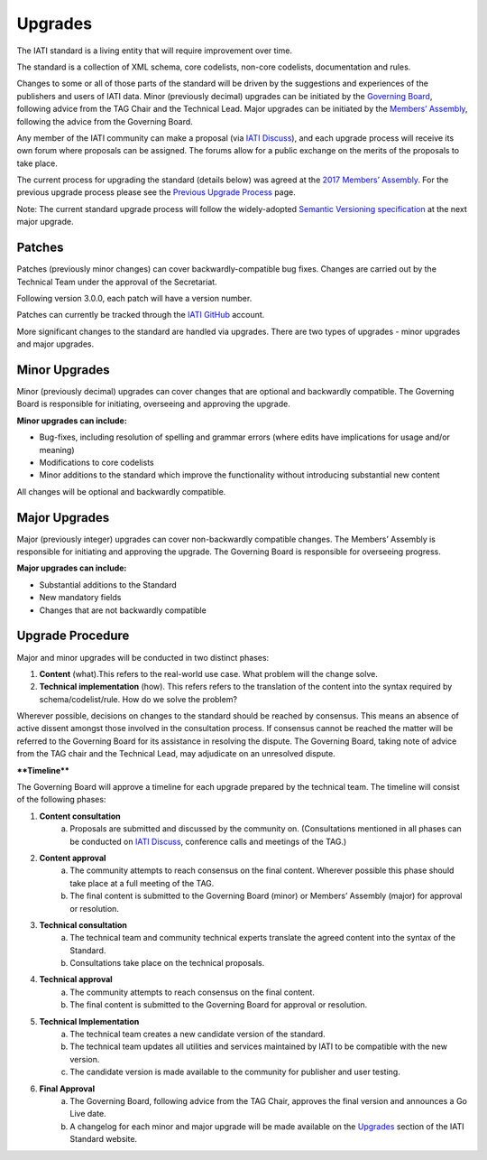 Upgrades
========

The IATI standard is a living entity that will require improvement over time.

The standard is a collection of XML schema, core codelists, non-core codelists, documentation and rules.

Changes to some or all of those parts of the standard will be driven by the suggestions and experiences of the publishers and users of IATI data. Minor (previously decimal) upgrades can be initiated by the `Governing Board <https://iatistandard.org/en/about/governance/who-runs-iati/>`__, following advice from the TAG Chair and the Technical Lead. Major upgrades can be initiated by the `Members’ Assembly <https://iatistandard.org/en/about/join-iati/members-assembly/>`__, following the advice from the Governing Board.

Any member of the IATI community can make a proposal (via `IATI Discuss <https://discuss.iatistandard.org/c/standard-management>`__), and each upgrade process will receive its own forum where proposals can be assigned. The forums allow for a public exchange on the merits of the proposals to take place.

The current process for upgrading the standard (details below) was agreed at the `2017 Members’ Assembly <https://iatistandard.org/documents/242/Paper-10-Proposed-revisions-to-the-IATI-Standard-upgrade-process.pdf>`__. For the previous upgrade process please see the `Previous Upgrade Process <http://iatistandard.org/upgrades/all-versions/previous-process>`__ page.

Note: The current standard upgrade process will follow the widely-adopted `Semantic Versioning specification <https://semver.org/>`__ at the next major upgrade.

Patches
~~~~~~~~~~~~~

Patches (previously minor changes) can cover backwardly-compatible bug fixes. Changes are carried out by the Technical Team under the approval of the Secretariat.

Following version 3.0.0, each patch will have a version number.

Patches can currently be tracked through the `IATI GitHub <https://github.com/IATI>`__ account.

More significant changes to the standard are handled via upgrades. There are two types of upgrades - minor upgrades and major upgrades.

Minor Upgrades
~~~~~~~~~~~~~~~~

Minor (previously decimal) upgrades can cover changes that are optional and backwardly compatible. The Governing Board is responsible for initiating, overseeing and approving the upgrade.

**Minor upgrades can include:** 

-  Bug-fixes, including resolution of spelling and grammar errors (where edits have implications for usage and/or meaning)

-  Modifications to core codelists

-  Minor additions to the standard which improve the functionality without introducing substantial new content

All changes will be optional and backwardly compatible.


Major Upgrades
~~~~~~~~~~~~~~~~

Major (previously integer) upgrades can cover non-backwardly compatible changes. The Members’ Assembly is responsible for initiating and approving the upgrade. The Governing Board is responsible for overseeing progress.

**Major upgrades can include:** 

-  Substantial additions to the Standard

-  New mandatory fields

-  Changes that are not backwardly compatible


Upgrade Procedure
~~~~~~~~~~~~~~~~~~~~~~~~~~~~~~~~~~~~~~~~~

Major and minor upgrades will be conducted in two distinct phases:

1. **Content** (what).This refers to the real-world use case. What problem will the change solve.

2. **Technical implementation** (how). This refers refers to the translation of the content into the syntax required by schema/codelist/rule. How do we solve the problem?

Wherever possible, decisions on changes to the standard should be reached by consensus. This means an absence of active dissent amongst those involved in the consultation process. If consensus cannot be reached the matter will be referred to the Governing Board for its assistance in resolving the dispute. The Governing Board, taking note of advice from the TAG chair and the Technical Lead, may adjudicate on an unresolved dispute.

****Timeline****

The Governing Board will approve a timeline for each upgrade prepared by the technical team. The timeline will consist of the following phases:

1. **Content consultation**
	a. Proposals are submitted and discussed by the community on. (Consultations mentioned in all phases can be conducted on `IATI Discuss <https://discuss.iatistandard.org/c/standard-management>`__, conference calls and meetings of the TAG.)

2. **Content approval**
	a. The community attempts to reach consensus on the final content. Wherever possible this phase should take place at a full meeting of the TAG.
	b. The final content is submitted to the Governing Board (minor) or Members’ Assembly (major) for approval or resolution.

3. **Technical consultation**
	a. The technical team and community technical experts translate the agreed content into the syntax of the Standard.
	b. Consultations take place on the technical proposals.

4. **Technical approval**
	a. The community attempts to reach consensus on the final content.
	b. The final content is submitted to the Governing Board for approval or resolution.

5. **Technical Implementation**
	a. The technical team creates a new candidate version of the standard.
	b. The technical team updates all utilities and services maintained by IATI to be compatible with the new version.
	c. The candidate version is made available to the community for publisher and user testing.

6. **Final Approval**
	a. The Governing Board, following advice from the TAG Chair, approves the final version and announces a Go Live date.
	b. A changelog for each minor and major upgrade will be made available on the `Upgrades <http://iatistandard.org/upgrades>`__ section of the IATI Standard website.
